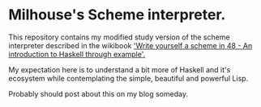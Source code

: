 * Milhouse's Scheme interpreter.

This repository contains my modified study version of the scheme interpreter
described in the wikibook [[http://en.wikibooks.org/wiki/Write_Yourself_a_Scheme_in_48_Hours]['Write yourself a scheme in 48 - An introduction to
Haskell through example'.]]

My expectation here is to understand a bit more of Haskell and it's ecosystem
while contemplating the simple, beautiful and powerful Lisp.

Probably should post about this on my blog someday.
